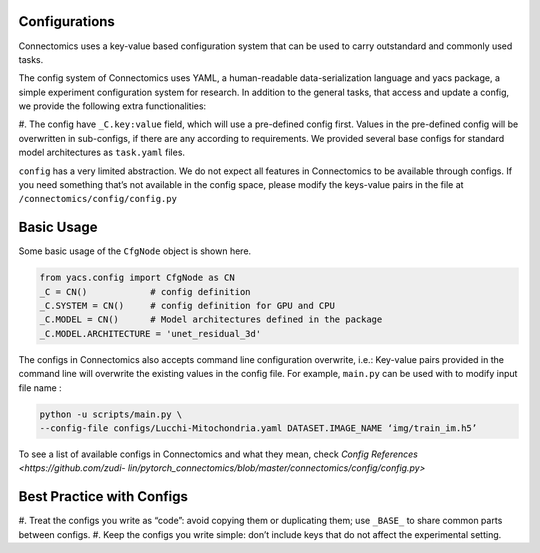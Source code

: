 Configurations
===============

Connectomics uses a key-value based configuration system that can be used to carry outstandard and commonly used tasks.

The config system of Connectomics uses YAML, a human-readable data-serialization language and yacs package, a simple experiment 
configuration system for research. In addition to the general tasks, that access and update a config, we provide the following extra 
functionalities:

#. The config have ``_C.key:value``  field, which will use a pre-defined config first. Values in the pre-defined config will 
be overwritten in sub-configs, if there are any according to requirements. We provided several base configs for standard model 
architectures as ``task.yaml`` files.

``config`` has a very limited abstraction. We do not expect all features in Connectomics to be available through configs. If you need 
something that’s not available in the config space, please modify the keys-value pairs in the file at 
``/connectomics/config/config.py``

Basic Usage
============

Some basic usage of the ``CfgNode`` object is shown here.

.. code-block:: none

    from yacs.config import CfgNode as CN
    _C = CN()            # config definition
    _C.SYSTEM = CN()     # config definition for GPU and CPU
    _C.MODEL = CN()      # Model architectures defined in the package
    _C.MODEL.ARCHITECTURE = 'unet_residual_3d' 
   
The configs in Connectomics also accepts command line configuration overwrite, i.e.: Key-value pairs provided in the command line will 
overwrite the existing values in the config file. For example, ``main.py`` can be used with to modify input file name :

.. code-block:: none

    python -u scripts/main.py \
    --config-file configs/Lucchi-Mitochondria.yaml DATASET.IMAGE_NAME ‘img/train_im.h5’
  
To see a list of available configs in Connectomics and what they mean, check `Config References <https://github.com/zudi-
lin/pytorch_connectomics/blob/master/connectomics/config/config.py>`


Best Practice with Configs
==========================
#. Treat the configs you write as “code”: avoid copying them or duplicating them; use ``_BASE_`` to share common parts between 
configs.
#. Keep the configs you write simple: don’t include keys that do not affect the experimental setting.

  
